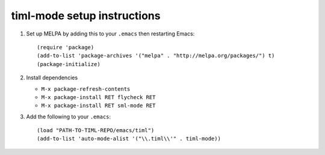 ==============================
 timl-mode setup instructions
==============================

1. Set up MELPA by adding this to your ``.emacs`` then restarting Emacs::

     (require 'package)
     (add-to-list 'package-archives '("melpa" . "http://melpa.org/packages/") t)
     (package-initialize)

2. Install dependencies

   * ``M-x package-refresh-contents``
   * ``M-x package-install RET flycheck RET``
   * ``M-x package-install RET sml-mode RET``

3. Add the following to your ``.emacs``::

     (load "PATH-TO-TIML-REPO/emacs/timl")
     (add-to-list 'auto-mode-alist '("\\.timl\\'" . timl-mode))
